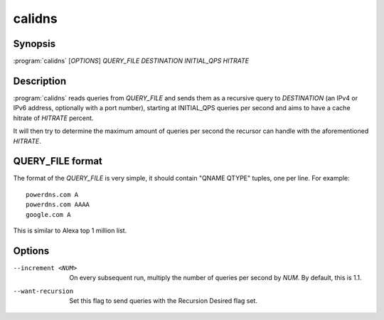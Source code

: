 calidns
=======

Synopsis
--------

:program:`calidns` [*OPTIONS*] *QUERY\_FILE* *DESTINATION* *INITIAL_QPS* *HITRATE*

Description
-----------

:program:`calidns` reads queries from *QUERY_FILE* and sends them as a
recursive query to *DESTINATION* (an IPv4 or IPv6 address, optionally
with a port number), starting at INITIAL_QPS queries per second and
aims to have a cache hitrate of *HITRATE* percent.

It will then try to determine the maximum amount of queries per second
the recursor can handle with the aforementioned *HITRATE*.

QUERY_FILE format
------------------

The format of the *QUERY_FILE* is very simple, it should contain
"QNAME QTYPE" tuples, one per line. For example::

  powerdns.com A
  powerdns.com AAAA
  google.com A

This is similar to Alexa top 1 million list.

Options
-------

--increment <NUM>        On every subsequent run, multiply the number of queries per second
                         by *NUM*. By default, this is 1.1.
--want-recursion         Set this flag to send queries with the Recursion Desired flag set.
